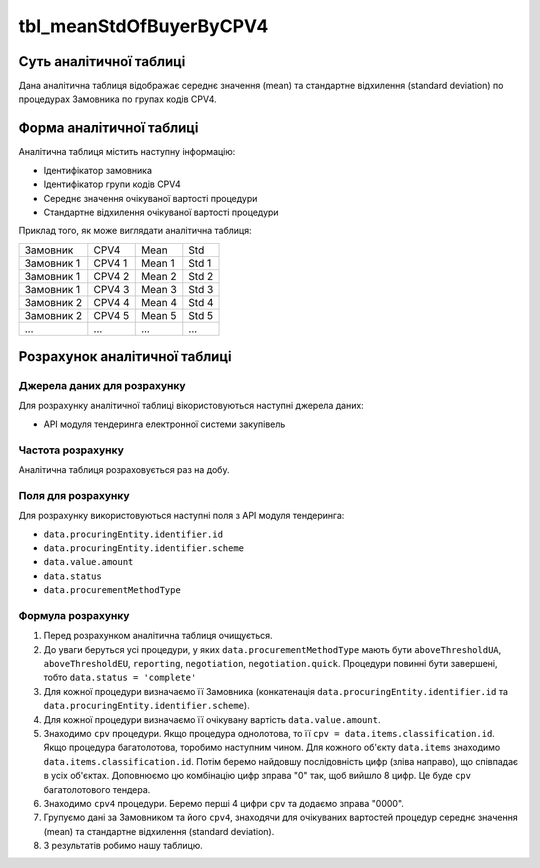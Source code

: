 ﻿.. _tbl_meanStdOfBuyerByCPV4:

========================
tbl_meanStdOfBuyerByCPV4
========================

************************
Суть аналітичної таблиці
************************

Дана аналітична таблиця відображає середнє значення (mean) та стандартне відхилення (standard deviation) по процедурах Замовника по групах кодів CPV4.

*************************
Форма аналітичної таблиці
*************************

Аналітична таблиця містить наступну інформацію:

- Ідентифікатор замовника

- Ідентифікатор групи кодів CPV4

- Середнє значення очікуваної вартості процедури

- Стандартне відхилення очікуваної вартості процедури

Приклад того, як може виглядати аналітична таблиця:

========== ====== ====== =====
Замовник   CPV4   Mean   Std
---------- ------ ------ -----
Замовник 1 CPV4 1 Mean 1 Std 1
Замовник 1 CPV4 2 Mean 2 Std 2
Замовник 1 CPV4 3 Mean 3 Std 3
Замовник 2 CPV4 4 Mean 4 Std 4
Замовник 2 CPV4 5 Mean 5 Std 5
...        ...    ...    ...
========== ====== ====== =====

******************************
Розрахунок аналітичної таблиці
******************************

Джерела даних для розрахунку
============================

Для розрахунку аналітичної таблиці вікористовуються наступні джерела даних:

- API модуля тендеринга електронної системи закупівель


Частота розрахунку
==================

Аналітична таблиця розраховується раз на добу.

Поля для розрахунку
===================

Для розрахунку використовуються наступні поля з API модуля тендеринга:

- ``data.procuringEntity.identifier.id``

- ``data.procuringEntity.identifier.scheme``

- ``data.value.amount``

- ``data.status``

- ``data.procurementMethodType``


Формула розрахунку
==================

1. Перед розрахунком аналітична таблиця очищується.

2. До уваги беруться усі процедури, у яких ``data.procurementMethodType`` мають бути ``aboveThresholdUA``, ``aboveThresholdEU``, ``reporting``, ``negotiation``, ``negotiation.quick``. Процедури повинні бути завершені, тобто ``data.status = 'complete'``

3. Для кожної процедури визначаємо її Замовника (конкатенація ``data.procuringEntity.identifier.id`` та ``data.procuringEntity.identifier.scheme``).

4. Для кожної процедури визначаємо її очікувану вартість ``data.value.amount``.

5. Знаходимо ``cpv`` процедури. Якщо процедура однолотова, то її ``cpv = data.items.classification.id``.
   Якщо процедура багатолотова, торобимо наступним чином. Для кожного об'єкту ``data.items`` знаходимо ``data.items.classification.id``. Потім беремо найдовшу послідовність цифр (зліва направо), що співпадає в усіх об'єктах. Доповнюємо цю комбінацію цифр зправа "0" так, щоб вийшло 8 цифр. Це буде ``cpv`` багатолотового тендера.
   
6. Знаходимо ``cpv4`` процедури. Беремо перші 4 цифри ``cpv`` та додаємо зправа "0000".

7. Групуємо дані за Замовником та його ``cpv4``, знаходячи для очікуваних вартостей процедур середнє значення (mean) та стандартне відхилення (standard deviation).

8. З результатів робимо нашу таблицю.
